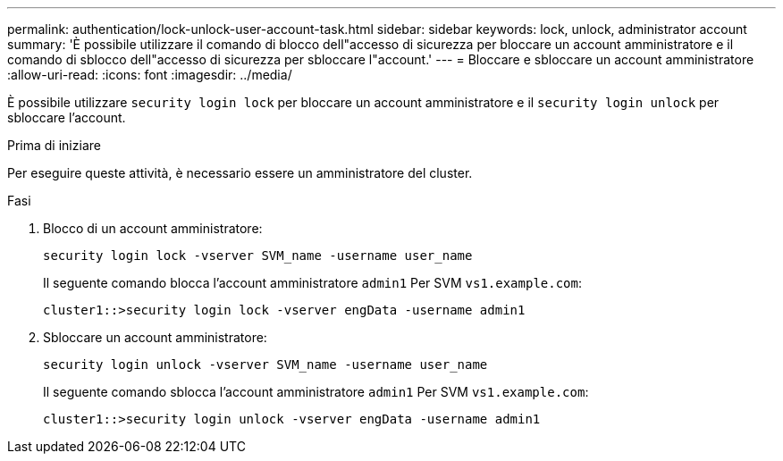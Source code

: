 ---
permalink: authentication/lock-unlock-user-account-task.html 
sidebar: sidebar 
keywords: lock, unlock, administrator account 
summary: 'È possibile utilizzare il comando di blocco dell"accesso di sicurezza per bloccare un account amministratore e il comando di sblocco dell"accesso di sicurezza per sbloccare l"account.' 
---
= Bloccare e sbloccare un account amministratore
:allow-uri-read: 
:icons: font
:imagesdir: ../media/


[role="lead"]
È possibile utilizzare `security login lock` per bloccare un account amministratore e il `security login unlock` per sbloccare l'account.

.Prima di iniziare
Per eseguire queste attività, è necessario essere un amministratore del cluster.

.Fasi
. Blocco di un account amministratore:
+
`security login lock -vserver SVM_name -username user_name`

+
Il seguente comando blocca l'account amministratore `admin1` Per SVM ``vs1.example.com``:

+
[listing]
----
cluster1::>security login lock -vserver engData -username admin1
----
. Sbloccare un account amministratore:
+
`security login unlock -vserver SVM_name -username user_name`

+
Il seguente comando sblocca l'account amministratore `admin1` Per SVM ``vs1.example.com``:

+
[listing]
----
cluster1::>security login unlock -vserver engData -username admin1
----

